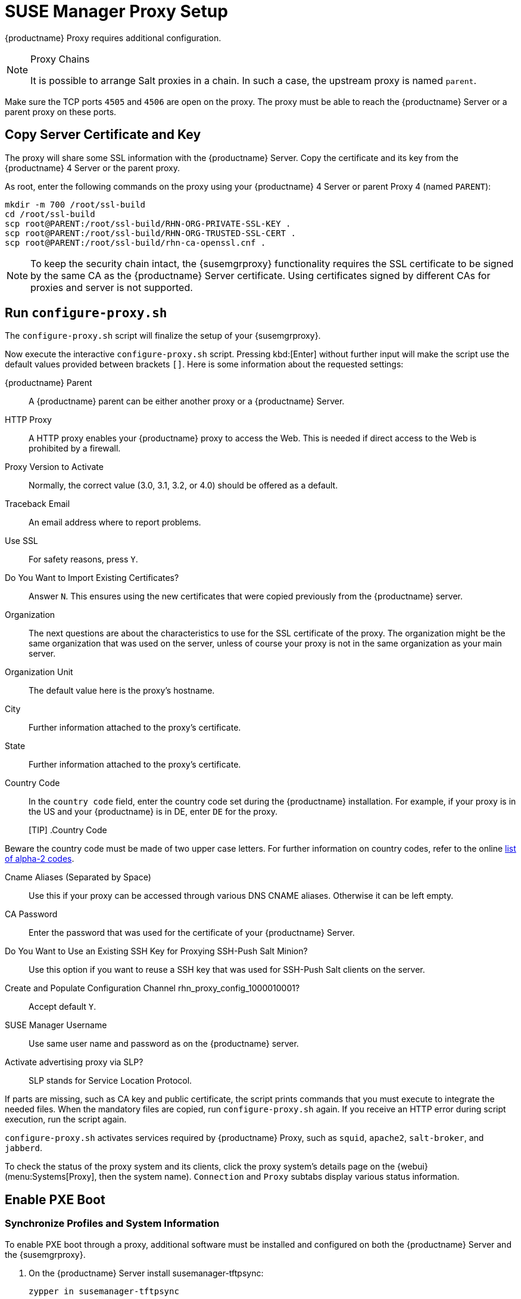 [[proxy-setup]]
= SUSE Manager Proxy Setup

{productname} Proxy requires additional configuration.


////
[[at.manager.proxy.run.pattern]]
== Install the [path]``suma_proxy`` pattern

On the server select the [package]``pattern_suma_proxy`` package for installation, or make sure the [path]``suma_proxy`` pattern is installed using the following command on the proxy as root:

----
zypper in -t pattern suma_proxy
----

The new salt-broker service will be automatically started at the end of the package installation.
This service forwards the Salt interactions to the {productname} server.
////

// REMARK 2019-08-23, ke: Is this a Salt proxy-only feature?
[NOTE]
.Proxy Chains
====
It is possible to arrange Salt proxies in a chain.
In such a case, the upstream proxy is named `parent`.
====

Make sure the TCP ports `4505` and `4506` are open on the proxy.
The proxy must be able to reach the {productname} Server or a parent proxy on these ports.



[[at.manager.proxy.run.copycert]]
== Copy Server Certificate and Key

The proxy will share some SSL information with the {productname} Server.
Copy the certificate and its key from the {productname} 4 Server or the parent proxy.

As root, enter the following commands on the proxy using your {productname} 4 Server or parent Proxy 4 (named [replaceable]``PARENT``):

----
mkdir -m 700 /root/ssl-build
cd /root/ssl-build
scp root@PARENT:/root/ssl-build/RHN-ORG-PRIVATE-SSL-KEY .
scp root@PARENT:/root/ssl-build/RHN-ORG-TRUSTED-SSL-CERT .
scp root@PARENT:/root/ssl-build/rhn-ca-openssl.cnf .
----


[NOTE]
====
To keep the security chain intact, the {susemgrproxy} functionality requires the SSL certificate to be signed by the same CA as the {productname} Server certificate.
Using certificates signed by different CAs for proxies and server is not supported.
====



[[at.manager.proxy.run.confproxy]]
== Run [command]``configure-proxy.sh``

The [command]``configure-proxy.sh`` script will finalize the setup of your {susemgrproxy}.

Now execute the interactive [command]``configure-proxy.sh`` script.
Pressing kbd:[Enter] without further input will make the script use the default values provided between brackets ``[]``.
Here is some information about the requested settings:

{productname} Parent::
A {productname} parent can be either another proxy or a {productname} Server.

HTTP Proxy::
A HTTP proxy enables your {productname} proxy to access the Web.
This is needed if direct access to the Web is prohibited by a firewall.

Proxy Version to Activate::
Normally, the correct value (3.0, 3.1, 3.2, or 4.0) should be offered as a default.

Traceback Email::
An email address where to report problems.

Use SSL::
For safety reasons, press ``Y``.

Do You Want to Import Existing Certificates?::
Answer ``N``.
This ensures using the new certificates that were copied previously from the {productname} server.

Organization::
The next questions are about the characteristics to use for the SSL certificate of the proxy.
The organization might be the same organization that was used on the server, unless of course your proxy is not in the same organization as your main server.

Organization Unit::
The default value here is the proxy's hostname.

City::
Further information attached to the proxy's certificate.

State::
Further information attached to the proxy's certificate.

Country Code::
In the [guimenu]``country code`` field, enter the country code set during the {productname} installation.
For example, if your proxy is in the US and your {productname} is in DE, enter `DE` for the proxy.
+

[TIP] .Country Code
====
Beware the country code must be made of two upper case letters.
For further information on country codes, refer to the online https://www.iso.org/obp/ui/#search[list of alpha-2 codes].
====

Cname Aliases (Separated by Space)::
Use this if your proxy can be accessed through various DNS CNAME aliases.
Otherwise it can be left empty.

CA Password::
Enter the password that was used for the certificate of your {productname} Server.

Do You Want to Use an Existing SSH Key for Proxying SSH-Push Salt Minion?::
Use this option if you want to reuse a SSH key that was used for SSH-Push Salt clients on the server.

Create and Populate Configuration Channel rhn_proxy_config_1000010001?::
Accept default ``Y``.

SUSE Manager Username::
Use same user name and password as on the {productname} server.

Activate advertising proxy via SLP?::
SLP stands for Service Location Protocol.

If parts are missing, such as CA key and public certificate, the script prints commands that you must execute to integrate the needed files.
When the mandatory files are copied, run [command]``configure-proxy.sh`` again.
If you receive an HTTP error during script execution, run the script again.

[command]``configure-proxy.sh`` activates services required by {productname} Proxy, such as [systemitem]``squid``, [systemitem]``apache2``, [systemitem]``salt-broker``, and [systemitem]``jabberd``.

To check the status of the proxy system and its clients, click the proxy system's details page on the {webui} (menu:Systems[Proxy], then the system name).
[guimenu]``Connection`` and [guimenu]``Proxy`` subtabs display various status information.



[[proxy.pxe.setup]]
== Enable PXE Boot



[[proxy.pxe.sync]]
=== Synchronize Profiles and System Information

To enable PXE boot through a proxy, additional software must be installed and configured on both the {productname} Server and the {susemgrproxy}.

. On the {productname} Server install [package]#susemanager-tftpsync#:
+

----
zypper in susemanager-tftpsync
----

. On the {susemgrproxy} install [package]#susemanager-tftpsync-recv#:
+

----
zypper in susemanager-tftpsync-recv
----

. Run the [command]``configure-tftpsync.sh`` setup script and enter the requested information:
+

----
configure-tftpsync.sh
----
+

It asks for hostname and IP address of the {productname} Server and of the proxy itself.
Additionally, it asks for the tftpboot directory on the proxy.

// 2019-08-23, ke: It is not clear what this means:
. On the {productname} Server, run [command]``configure-tftpsync.sh`` to configure the upload to the {susemgrproxy}:
+

----
configure-tftpsync.sh FQDN_of_Proxy
----

. To start an initial synchronization on the {productname} Server run:
+

----
cobbler sync
----
+

It can also be done after a change within Cobbler that needs to be synchronized immediately.
Otherwise Cobbler synchronization will run automatically when needed.
For more information about Cobbler, see xref:client-configuration:cobbler.adoc[Cobbler].



[[proxy.pxe.dhcp]]
=== Configure DHCP for PXE through {susemgrproxy}

{productname} is using Cobbler to provide provisioning.
PXE (tftp) is installed and activated by default.
To enable systems to find the PXE boot on the {susemgrproxy} add the following to the DHCP configuration for the zone containing the systems to be provisioned:

----
next-server: <IP_Address_of_SUSE_Manager_Proxy>
filename: "pxelinux.0"
----



// REMARK: 2019-08-23, ke: this needs closer checking
[[replacing.a.susemgrproxy]]
== Replace a {susemgrproxy}

A {susemgrproxy} is dumb in that it does not contain any information about the clients that are connected to it.
A {susemgrproxy} can therefore be replaced by a new one.
Naturally, the replacement proxy must have the same name and IP address as its predecessor.

In order to replace a {susemgrproxy} and keeping the clients registered to the proxy leave the old proxy in {productname}.
Create a reactivation key for this system and then register the new proxy using the reactivation key.
If you do not use the reactivation key, you will need to re-registered all the clients against the new proxy.

[[proxy.migration3.replace]]
.Procedure: Replacing a {susemgrproxy} and Keeping the Clients Registered
. Before starting the actual migration procedure, save the data from the old proxy, if needed.
Consider copying important data to a central place that can also be accessed by the new proxy.
// REMARK: 2019-08-23, ke: this is unclear
// ** Copy the scripts that are still needed.
// ** Copy the activation keys from the previous server.
// Of course, it is always better to re-create the keys.
. Shut down the proxy.
. Install a new {susemgrproxy}{nbsp}{productnumber}, following xref:install-proxy-unified.adoc[Proxy Installation].
. In the {productname} {webui} select the newly installed {susemgrproxy} and delete it from the systems list.
[[step.at.proxy.migration3.replace.react]]
. In the {webui}, create a reactivation key for the old proxy system: On the System Details tab of the old proxy click [guimenu]``Reactivation``.
Then click [guimenu]``Generate New Key``, and remember it (write it on a piece of paper or copy it to the clipboard).
For more information about reactivation keys, see xref:reference:systems/system-details/sd-reactivation.adoc[Reactivation Keys].
. After the installation of the new proxy, perform the following actions (if needed):
** Copy the centrally saved data to the new proxy system.
** Install any other needed software.
** If the proxy is also used for autoinstallation, do not forget to setup TFTP synchronization.

[IMPORTANT]
.Proxy Installation and Client Connections
====
During the installation of the proxy, clients will not be able to reach the {productname} Server.
After a {susemgrproxy} system has been deleted from the systems list, all clients connected to this proxy will be (incorrectly) listed as `directly connected` to the {productname} Server.
After the first successful operation on a client _such as execution of a remote command or installation of a package or patch_ this information will automatically be corrected.
This may take some hours.
====
